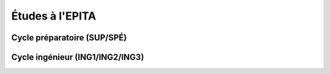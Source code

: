 Études à l'EPITA
================

Cycle préparatoire (SUP/SPÉ)
----------------------------

.. todo::
    Cette section de la FAQ n'a pas encore été rédigée :-(

Cycle ingénieur (ING1/ING2/ING3)
--------------------------------

.. todo::
    Cette section de la FAQ n'a pas encore été rédigée :-(
